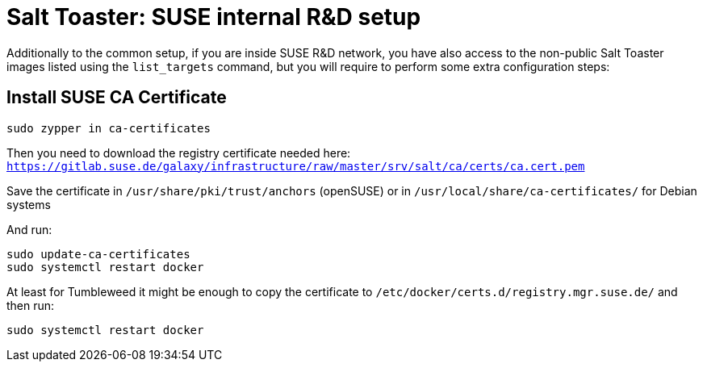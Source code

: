 = Salt Toaster: SUSE internal R&D setup

// settings:
:page-layout: base
:idprefix:
:idseparator: -
:source-highlighter: pygments
:source-language: python
ifndef::env-github[]
:icons: font
++++
<link rel="stylesheet"  href="http://cdnjs.cloudflare.com/ajax/libs/font-awesome/3.1.0/css/font-awesome.min.css">
++++
endif::[]
ifdef::env-github[]
:status:
:outfilesuffix: .adoc
:caution-caption: :fire:
:important-caption: :exclamation:
:note-caption: :paperclip:
:tip-caption: :bulb:
:warning-caption: :warning:
endif::[]

Additionally to the common setup, if you are inside SUSE R&D network, you have also access to the non-public Salt Toaster images listed using the `list_targets` command, but you will require to perform some extra configuration steps:

== Install SUSE CA Certificate

[source,bash]
----
sudo zypper in ca-certificates
----

Then you need to download the registry certificate needed here: `https://gitlab.suse.de/galaxy/infrastructure/raw/master/srv/salt/ca/certs/ca.cert.pem`

Save the certificate in `/usr/share/pki/trust/anchors` (openSUSE) or in `/usr/local/share/ca-certificates/` for Debian systems

And run:
[source,bash]
----
sudo update-ca-certificates
sudo systemctl restart docker
----

At least for Tumbleweed it might be enough to copy the certificate to `/etc/docker/certs.d/registry.mgr.suse.de/` and then run:

[source,bash]
----
sudo systemctl restart docker
----

